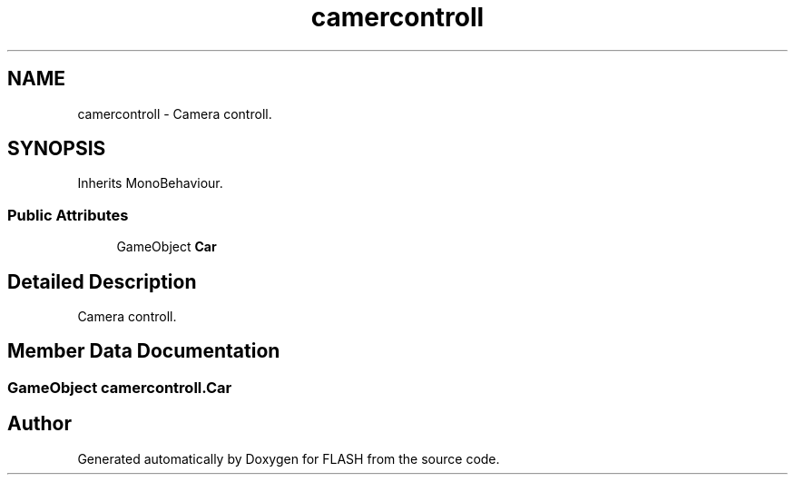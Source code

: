 .TH "camercontroll" 3 "Tue Apr 26 2016" "FLASH" \" -*- nroff -*-
.ad l
.nh
.SH NAME
camercontroll \- Camera controll\&.  

.SH SYNOPSIS
.br
.PP
.PP
Inherits MonoBehaviour\&.
.SS "Public Attributes"

.in +1c
.ti -1c
.RI "GameObject \fBCar\fP"
.br
.in -1c
.SH "Detailed Description"
.PP 
Camera controll\&. 


.SH "Member Data Documentation"
.PP 
.SS "GameObject camercontroll\&.Car"


.SH "Author"
.PP 
Generated automatically by Doxygen for FLASH from the source code\&.
